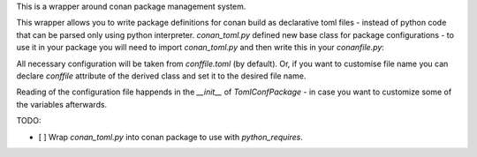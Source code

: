 This is a wrapper around conan package management system.

This wrapper allows you to write package definitions for conan build
as declarative toml files - instead of python code that can be parsed
only using python interpreter. `conan_toml.py` defined new base class
for package configurations - to use it in your package you will need
to import `conan_toml.py` and then write this in your `conanfile.py`:

.. code-block:: python
    class ConanTomlExample(common.TomlConfPackage):
        pass

All necessary configuration will be taken from `conffile.toml` (by
default). Or, if you want to customise file name you can declare
`conffile` attribute of the derived class and set it to the desired
file name.

Reading of the configuration file happends in the `__init__` of
`TomlConfPackage` - in case you want to customize some of the
variables afterwards.

TODO:

- [ ] Wrap `conan_toml.py` into conan package to use with
  `python_requires`.
